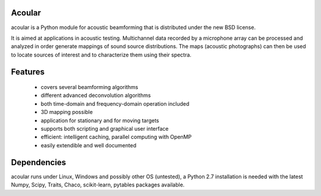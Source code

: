 .. README.rst

Acoular
=======

acoular is a Python module for acoustic beamforming that is distributed under the new BSD license. 

It is aimed at applications in acoustic testing. Multichannel data recorded by a microphone array can be processed and analyzed in order generate mappings of sound source distributions. The maps (acoustic photographs) can then be used to  locate sources of interest and to characterize them using their spectra. 

Features
========

    * covers several beamforming algorithms 
    * different advanced deconvolution algorithms
    * both time-domain and frequency-domain operation included
    * 3D mapping possible
    * application for stationary and for moving targets
    * supports both scripting and graphical user interface
    * efficient: intelligent caching, parallel computing with OpenMP
    * easily extendible and well documented

Dependencies
============

acoular runs under Linux, Windows and possibly other OS (untested), a Python 2.7 installation is needed with the latest Numpy, Scipy, Traits, Chaco, scikit-learn, pytables packages available.